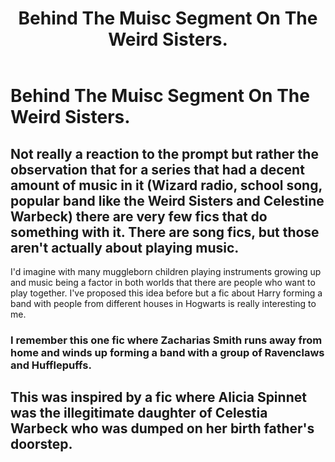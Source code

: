 #+TITLE: Behind The Muisc Segment On The Weird Sisters.

* Behind The Muisc Segment On The Weird Sisters.
:PROPERTIES:
:Author: Bleepbloopbotz
:Score: 4
:DateUnix: 1550580956.0
:DateShort: 2019-Feb-19
:FlairText: Prompt
:END:

** Not really a reaction to the prompt but rather the observation that for a series that had a decent amount of music in it (Wizard radio, school song, popular band like the Weird Sisters and Celestine Warbeck) there are very few fics that do something with it. There are song fics, but those aren't actually about playing music.

I'd imagine with many muggleborn children playing instruments growing up and music being a factor in both worlds that there are people who want to play together. I've proposed this idea before but a fic about Harry forming a band with people from different houses in Hogwarts is really interesting to me.
:PROPERTIES:
:Author: MartDiamond
:Score: 1
:DateUnix: 1550584620.0
:DateShort: 2019-Feb-19
:END:

*** I remember this one fic where Zacharias Smith runs away from home and winds up forming a band with a group of Ravenclaws and Hufflepuffs.
:PROPERTIES:
:Author: Bleepbloopbotz
:Score: 1
:DateUnix: 1550585081.0
:DateShort: 2019-Feb-19
:END:


** This was inspired by a fic where Alicia Spinnet was the illegitimate daughter of Celestia Warbeck who was dumped on her birth father's doorstep.
:PROPERTIES:
:Author: Bleepbloopbotz
:Score: 1
:DateUnix: 1550585486.0
:DateShort: 2019-Feb-19
:END:
